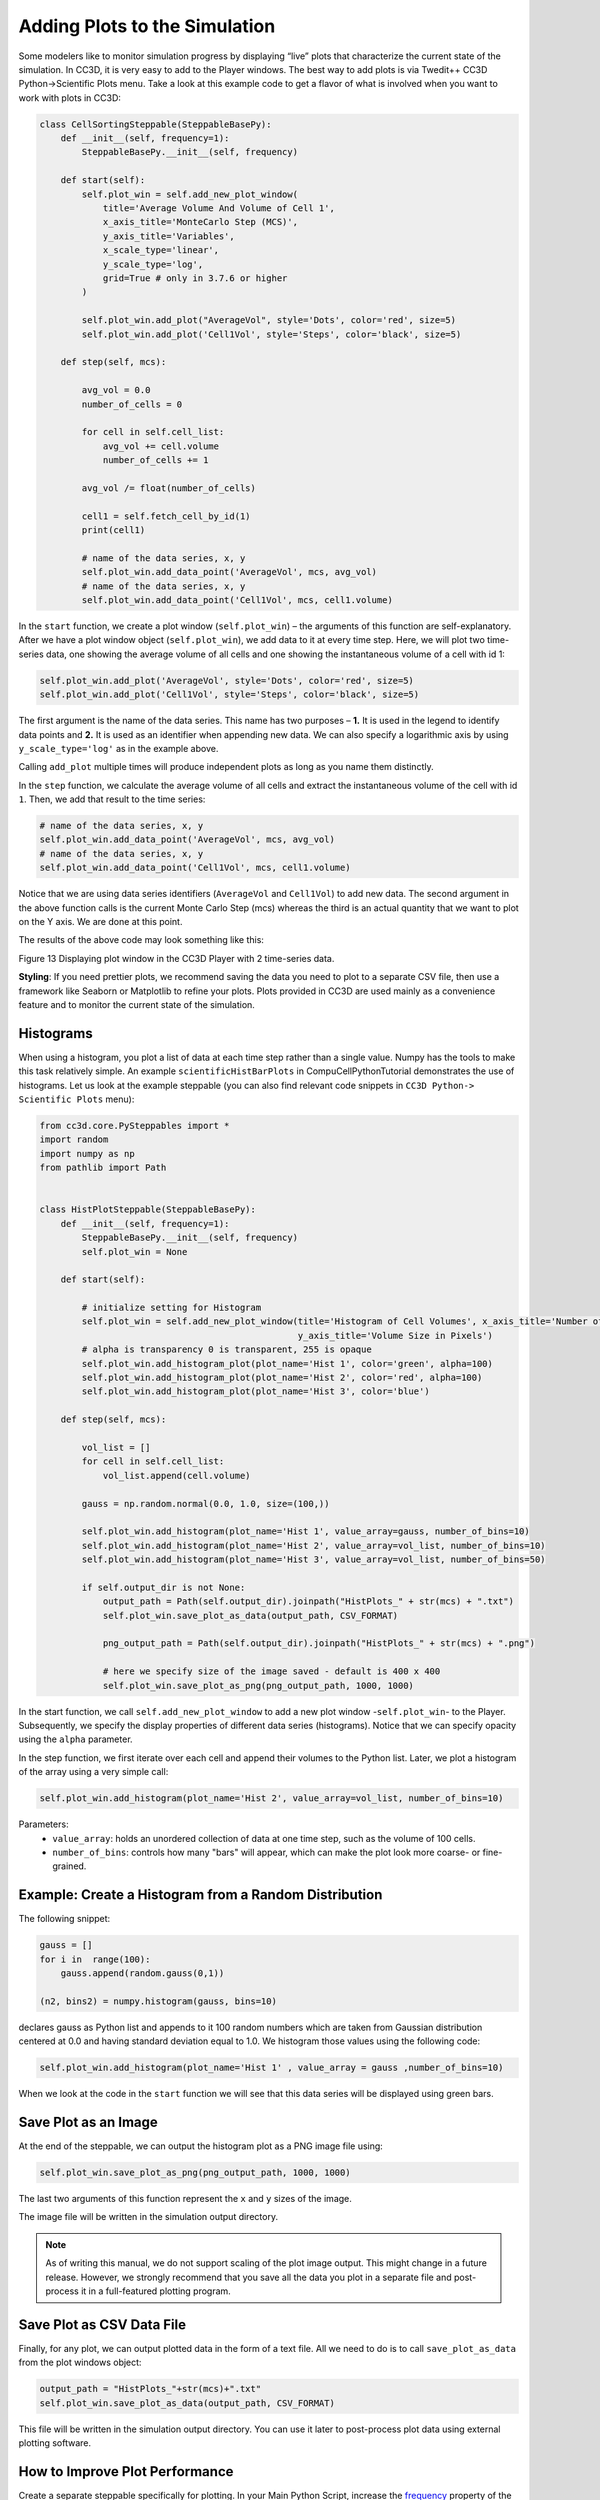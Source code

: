 Adding Plots to the Simulation
==============================

Some modelers like to monitor simulation progress by displaying “live”
plots that characterize the current state of the simulation. In CC3D, it is
very easy to add to the Player windows. The best way to add plots is via
Twedit++ CC3D Python->Scientific Plots menu. Take a look at this example code
to get a flavor of what is involved when you want to work with plots in
CC3D:

.. code-block:: python

    class CellSortingSteppable(SteppableBasePy):
        def __init__(self, frequency=1):
            SteppableBasePy.__init__(self, frequency)

        def start(self):
            self.plot_win = self.add_new_plot_window(
                title='Average Volume And Volume of Cell 1',
                x_axis_title='MonteCarlo Step (MCS)',
                y_axis_title='Variables',
                x_scale_type='linear',
                y_scale_type='log',
                grid=True # only in 3.7.6 or higher
            )

            self.plot_win.add_plot("AverageVol", style='Dots', color='red', size=5)
            self.plot_win.add_plot('Cell1Vol', style='Steps', color='black', size=5)

        def step(self, mcs):

            avg_vol = 0.0
            number_of_cells = 0

            for cell in self.cell_list:
                avg_vol += cell.volume
                number_of_cells += 1

            avg_vol /= float(number_of_cells)

            cell1 = self.fetch_cell_by_id(1)
            print(cell1)

            # name of the data series, x, y
            self.plot_win.add_data_point('AverageVol', mcs, avg_vol)
            # name of the data series, x, y
            self.plot_win.add_data_point('Cell1Vol', mcs, cell1.volume)


In the ``start`` function, we create a plot window (``self.plot_win``) – the arguments of
this function are self-explanatory. After we have a plot window object
(``self.plot_win``), we add data to it at every time step. Here, we will plot two
time-series data, one showing the average volume of all cells and one
showing the instantaneous volume of a cell with id 1:

.. code-block:: python

      self.plot_win.add_plot('AverageVol', style='Dots', color='red', size=5)
      self.plot_win.add_plot('Cell1Vol', style='Steps', color='black', size=5)

The first argument is the name of the data series. This name
has two purposes – **1.** It is used in the legend to identify data points
and **2.** It is used as an identifier when appending new data. We can also
specify a logarithmic axis by using ``y_scale_type='log'`` as in the example
above. 

Calling ``add_plot`` multiple times will produce independent plots as long as you name them distinctly. 

In the ``step`` function, we calculate the average volume of all cells and
extract the instantaneous volume of the cell with id ``1``. 
Then, we add that result to the time series:

.. code-block:: python

      # name of the data series, x, y
      self.plot_win.add_data_point('AverageVol', mcs, avg_vol)
      # name of the data series, x, y
      self.plot_win.add_data_point('Cell1Vol', mcs, cell1.volume)

Notice that we are using data series identifiers (``AverageVol`` and
``Cell1Vol``) to add new data. The second argument in the above function
calls is the current Monte Carlo Step (mcs) whereas the third is an actual
quantity that we want to plot on the Y axis. We are done at this point.

The results of the above code may look something like this:

|image12|

Figure 13 Displaying plot window in the CC3D Player with 2 time-series
data.

**Styling**: If you need prettier plots, we recommend saving the data
you need to plot to a separate CSV file, then use a framework like
Seaborn or Matplotlib to refine your plots. 
Plots provided in CC3D are used mainly as a convenience feature and to monitor the current state of the simulation.


Histograms
----------

When using a histogram, you plot a list of data at each time step rather than a single value. 
Numpy has the tools to make this task
relatively simple. An example ``scientificHistBarPlots`` in
CompuCellPythonTutorial demonstrates the use of histograms. Let us look
at the example steppable (you can also find relevant code snippets in
``CC3D Python-> Scientific Plots`` menu):

.. code-block:: python

   from cc3d.core.PySteppables import *
   import random
   import numpy as np
   from pathlib import Path


   class HistPlotSteppable(SteppableBasePy):
       def __init__(self, frequency=1):
           SteppableBasePy.__init__(self, frequency)
           self.plot_win = None

       def start(self):

           # initialize setting for Histogram
           self.plot_win = self.add_new_plot_window(title='Histogram of Cell Volumes', x_axis_title='Number of Cells',
                                                    y_axis_title='Volume Size in Pixels')
           # alpha is transparency 0 is transparent, 255 is opaque
           self.plot_win.add_histogram_plot(plot_name='Hist 1', color='green', alpha=100)
           self.plot_win.add_histogram_plot(plot_name='Hist 2', color='red', alpha=100)
           self.plot_win.add_histogram_plot(plot_name='Hist 3', color='blue')

       def step(self, mcs):

           vol_list = []
           for cell in self.cell_list:
               vol_list.append(cell.volume)

           gauss = np.random.normal(0.0, 1.0, size=(100,))

           self.plot_win.add_histogram(plot_name='Hist 1', value_array=gauss, number_of_bins=10)
           self.plot_win.add_histogram(plot_name='Hist 2', value_array=vol_list, number_of_bins=10)
           self.plot_win.add_histogram(plot_name='Hist 3', value_array=vol_list, number_of_bins=50)

           if self.output_dir is not None:
               output_path = Path(self.output_dir).joinpath("HistPlots_" + str(mcs) + ".txt")
               self.plot_win.save_plot_as_data(output_path, CSV_FORMAT)

               png_output_path = Path(self.output_dir).joinpath("HistPlots_" + str(mcs) + ".png")

               # here we specify size of the image saved - default is 400 x 400
               self.plot_win.save_plot_as_png(png_output_path, 1000, 1000)

In the start function, we call ``self.add_new_plot_window`` to add a new plot
window -``self.plot_win``- to the Player. Subsequently, we specify the display
properties of different data series (histograms). Notice that we can
specify opacity using the ``alpha`` parameter.

In the step function, we first iterate over each cell and append their
volumes to the Python list. Later, we plot a histogram of the array using a very
simple call:

.. code-block:: python

    self.plot_win.add_histogram(plot_name='Hist 2', value_array=vol_list, number_of_bins=10)

Parameters:
 * ``value_array``: holds an unordered collection of data at one time step, such as the volume of 100 cells. 
 * ``number_of_bins``: controls how many "bars" will appear, which can make the plot look more coarse- or fine-grained.


Example: Create a Histogram from a Random Distribution
--------------------------------------------------------------------------------

The following snippet:

.. code-block:: python

        gauss = []
        for i in  range(100):
            gauss.append(random.gauss(0,1))

        (n2, bins2) = numpy.histogram(gauss, bins=10)

declares gauss as Python list and appends to it 100 random numbers which
are taken from Gaussian distribution centered at 0.0 and having standard
deviation equal to 1.0. We histogram those values using the following
code:

.. code-block:: python

    self.plot_win.add_histogram(plot_name='Hist 1' , value_array = gauss ,number_of_bins=10)

When we look at the code in the ``start`` function we will see that this
data series will be displayed using green bars.


Save Plot as an Image
----------------------------------------

At the end of the steppable, we can output the histogram plot as a PNG image file
using:

.. code-block:: python

    self.plot_win.save_plot_as_png(png_output_path, 1000, 1000)

The last two arguments of this function represent the ``x`` and ``y`` sizes of the image. 

The image file will be written in the simulation output directory.

.. note::

   As of writing this manual, we do not support scaling of the plot image output. This might change in a future release. However, we strongly recommend that you save all the data you plot in a separate file and post-process it in a full-featured plotting program.


Save Plot as CSV Data File
----------------------------------------

Finally, for any plot, we can output plotted data in the form of a text
file. All we need to do is to call ``save_plot_as_data`` from the plot windows
object:

.. code-block:: python

    output_path = "HistPlots_"+str(mcs)+".txt"
    self.plot_win.save_plot_as_data(output_path, CSV_FORMAT)

This file will be written in the simulation output directory. You can
use it later to post-process plot data using external plotting software.

.. |image12| image:: images/image13.jpeg
   :width: 3.86458in
   :height: 2.10003in



How to Improve Plot Performance
----------------------------------------

Create a separate steppable specifically for plotting. 
In your Main Python Script, increase the `frequency <steppable_frequency.html>`_ property of the plot steppable so that it updates less often.

Of course, this plot will not look as smooth for demonstrations; 
it's just an efficient monitoring tool.

.. code-block:: python

    from cc3d import CompuCellSetup
    
    from MyProjectSteppables import MyMainSteppable
    CompuCellSetup.register_steppable(steppable=MyMainSteppable(frequency=1))

    from MyProjectSteppables import UpdatePlotsSteppable
    CompuCellSetup.register_steppable(steppable=UpdatePlotsSteppable(frequency=200))

    CompuCellSetup.run()
